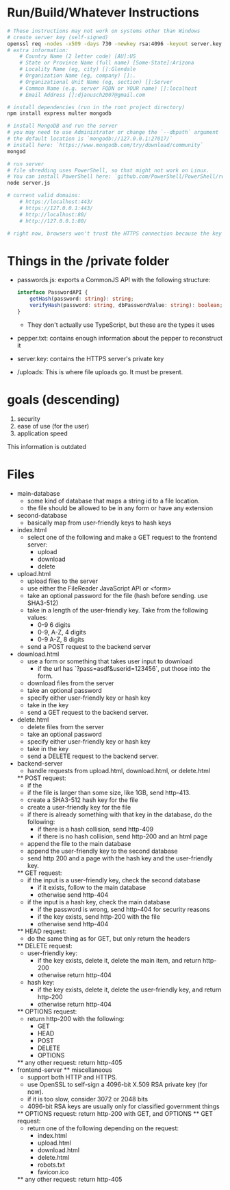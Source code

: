 * Run/Build/Whatever Instructions
	#+begin_src bash
# These instructions may not work on systems other than Windows
# create server key (self-signed)
openssl req -nodes -x509 -days 730 -newkey rsa:4096 -keyout server.key -out server.crt
# extra information:
	# Country Name (2 letter code) [AU]:US
	# State or Province Name (full name) [Some-State]:Arizona
	# Locality Name (eg, city) []:Glendale
	# Organization Name (eg, company) []:.
	# Organizational Unit Name (eg, section) []:Server
	# Common Name (e.g. server FQDN or YOUR name) []:localhost
	# Email Address []:djanusch2007@gmail.com

# install dependencies (run in the root project directory)
npm install express multer mongodb

# install MongoDB and run the server
# you may need to use Administrator or change the `--dbpath` argument
# the default location is `mongodb://127.0.0.1:27017/`
# install here: `https://www.mongodb.com/try/download/community`
mongod

# run server
# file shredding uses PowerShell, so that might not work on Linux.
# You can install PowerShell here: `github.com/PowerShell/PowerShell/releases`
node server.js

# current valid domains:
	# https://localhost:443/
	# https://127.0.0.1:443/
	# http://localhost:80/
	# http://127.0.0.1:80/

# right now, browsers won't trust the HTTPS connection because the key is self-signed
	#+end_src

* Things in the /private folder
	- passwords.js: exports a CommonJS API with the following structure:
		#+begin_src ts
interface PasswordAPI {
	getHash(password: string): string;
	verifyHash(password: string, dbPasswordValue: string): boolean;
}
		#+end_src
		- They don't actually use TypeScript, but these are the types it uses
	- pepper.txt: contains enough information about the pepper to reconstruct it
	- server.key: contains the HTTPS server's private key
	- /uploads: This is where file uploads go. It must be present.

* goals (descending)
	1. security
	2. ease of use (for the user)
	3. application speed

This information is outdated

* Files
	* main-database
		- some kind of database that maps a string id to a file location.
		- the file should be allowed to be in any form or have any extension
	* second-database
		- basically map from user-friendly keys to hash keys
	* index.html
		- select one of the following and make a GET request to the frontend server:
			- upload
			- download
			- delete
	* upload.html
		- upload files to the server
		- use either the FileReader JavaScript API or <form>
		- take an optional password for the file (hash before sending. use SHA3-512)
		- take in a length of the user-friendly key. Take from the following values:
			- 0-9 6 digits
			- 0-9, A-Z, 4 digits
			- 0-9 A-Z, 8 digits
		- send a POST request to the backend server
	* download.html
		- use a form or something that takes user input to download
			- if the url has `?pass=asdf&userid=123456`, put those into the form.
		- download files from the server
		- take an optional password
		- specify either user-friendly key or hash key
		- take in the key
		- send a GET request to the backend server.
	* delete.html
		- delete files from the server
		- take an optional password
		- specify either user-friendly key or hash key
		- take in the key
		- send a DELETE request to the backend server.
	* backend-server
		- handle requests from upload.html, download.html, or delete.html
		** POST request:
			- if the 
			- if the file is larger than some size, like 1GB, send http-413.
			- create a SHA3-512 hash key for the file
			- create a user-friendly key for the file
			- if there is already something with that key in the database, do the following:
				- if there is a hash collision, send http-409
				- if there is no hash collision, send http-200 and an html page
			- append the file to the main database
			- append the user-friendly key to the second database
			- send http 200 and a page with the hash key and the user-friendly key.
		** GET request:
			- if the input is a user-friendly key, check the second database
				- if it exists, follow to the main database
				- otherwise send http-404
			- if the input is a hash key, check the main database
				- if the password is wrong, send http-404 for security reasons
				- if the key exists, send http-200 with the file
				- otherwise send http-404
		** HEAD request:
			- do the same thing as for GET, but only return the headers
		** DELETE request:
			- user-friendly key:
				- if the key exists, delete it, delete the main item, and return http-200
				- otherwise return http-404
			- hash key:
				- if the key exists, delete it, delete the user-friendly key, and return http-200
				- otherwise return http-404
		** OPTIONS request:
			- return http-200 with the following:
				- GET
				- HEAD
				- POST
				- DELETE
				- OPTIONS
		** any other request:
			return http-405
	* frontend-server
		** miscellaneous
			- support both HTTP and HTTPS.
			- use OpenSSL to self-sign a 4096-bit X.509 RSA private key (for now).
			- if it is too slow, consider 3072 or 2048 bits
			- 4096-bit RSA keys are usually only for classified government things
    	** OPTIONS request:
			return http-200 with GET, and OPTIONS
		** GET request:
			- return one of the following depending on the request:
				- index.html
				- upload.html
				- download.html
				- delete.html
				- robots.txt
				- favicon.ico
		** any other request:
			return http-405
